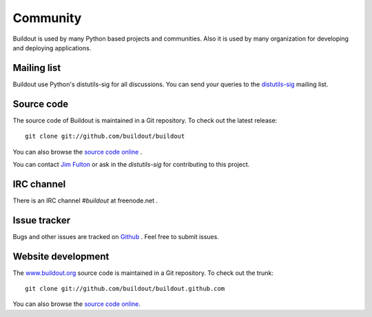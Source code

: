 Community
=========

Buildout is used by many Python based projects and communities.  Also
it is used by many organization for developing and deploying
applications.


Mailing list
------------

Buildout use Python's distutils-sig for all discussions.  You can
send your queries to the `distutils-sig
<http://mail.python.org/mailman/listinfo/distutils-sig>`_ mailing
list.


Source code
-----------

The source code of Buildout is maintained in a Git repository.  To
check out the latest release::

  git clone git://github.com/buildout/buildout


You can also browse the `source code online
<https://github.com/buildout/buildout>`_ .

You can contact `Jim Fulton <http://wiki.zope.org/zope3/JimFulton>`_
or ask in the `distutils-sig` for contributing to this project.

IRC channel
-----------

There is an IRC channel `#buildout` at freenode.net .


Issue tracker
-------------

Bugs and other issues are tracked on `Github
<https://github.com/buildout/buildout/issues/>`_ .  Feel free to submit
issues.

Website development
------------------------

The `www.buildout.org <http://www.buildout.org>`_ source code is
maintained in a Git repository.  To check out the trunk::

  git clone git://github.com/buildout/buildout.github.com

You can also browse the `source code online
<https://github.com/buildout/buildout.github.com>`_.
